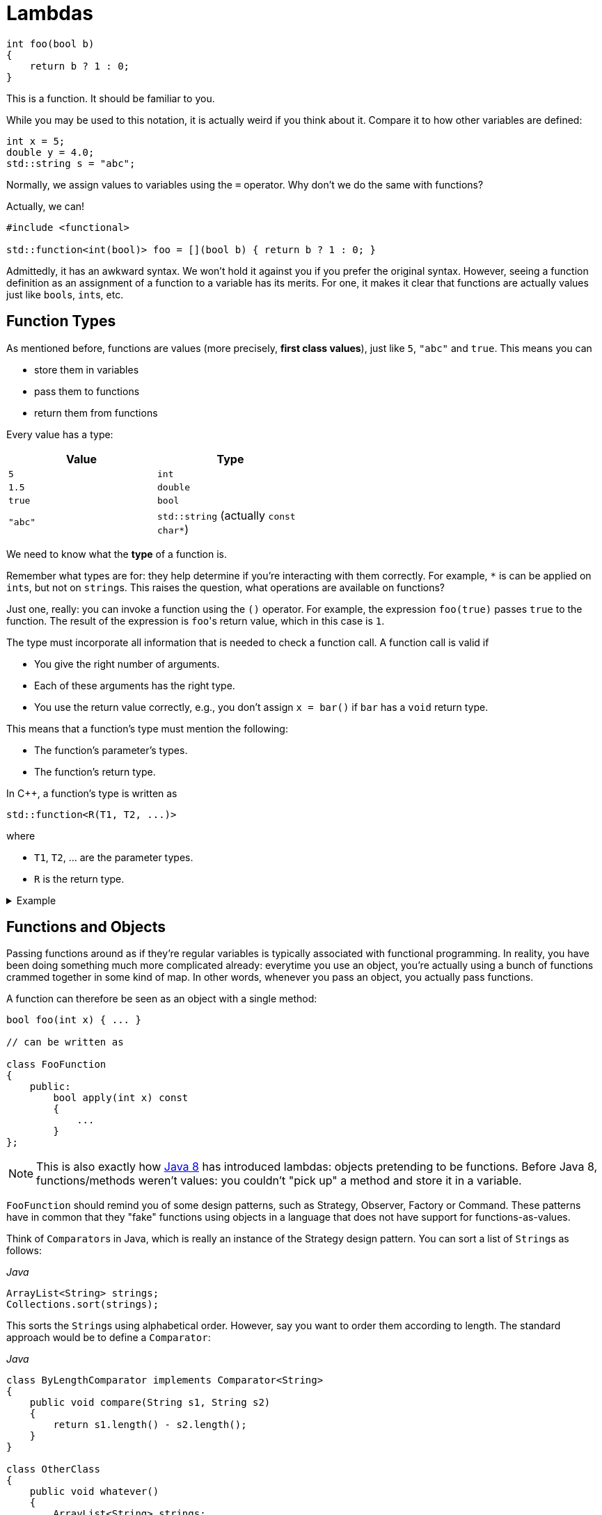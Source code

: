 = Lambdas

[source,c++]
----
int foo(bool b)
{
    return b ? 1 : 0;
}
----

This is a function.
It should be familiar to you.

While you may be used to this notation, it is actually weird if you think about it.
Compare it to how other variables are defined:

[source,c++]
----
int x = 5;
double y = 4.0;
std::string s = "abc";
----

Normally, we assign values to variables using the `=` operator.
Why don't we do the same with functions?

Actually, we can!

[source,c++]
----
#include <functional>

std::function<int(bool)> foo = [](bool b) { return b ? 1 : 0; }
----

Admittedly, it has an awkward syntax.
We won't hold it against you if you prefer the original syntax.
However, seeing a function definition as an assignment of a function to a variable has its merits.
For one, it makes it clear that functions are actually values just like ``bool``s, ``int``s, etc.

== Function Types

As mentioned before, functions are values (more precisely, *first class values*), just like `5`, `"abc"` and `true`.
This means you can

* store them in variables
* pass them to functions
* return them from functions

Every value has a type:

[%header,cols=2,width="50%"]
|===
| Value | Type
| `5` | `int`
| `1.5` | `double`
| `true` | `bool`
| `"abc"` | `std::string` (actually `const char*`)
|===

We need to know what the *type* of a function is.

Remember what types are for: they help determine if you're interacting with them correctly.
For example, `*` is can be applied on ``int``s, but not on ``string``s.
This raises the question, what operations are available on functions?

Just one, really: you can invoke a function using the `()` operator.
For example, the expression `foo(true)` passes `true` to the function.
The result of the expression is ``foo``'s return value, which in this case is `1`.

The type must incorporate all information that is needed to check a function call.
A function call is valid if

* You give the right number of arguments.
* Each of these arguments has the right type.
* You use the return value correctly, e.g., you don't assign `x = bar()` if `bar` has a `void` return type.

This means that a function's type must mention the following:

* The function's parameter's types.
* The function's return type.

In C++, a function's type is written as

[source,c++]
----
std::function<R(T1, T2, ...)>
----

where

* `T1`, `T2`, ... are the parameter types.
* `R` is the return type.

[%collapsible]
.Example
====
[source,c++]
----
#include <iostream>
#include <functional>

double foo(int x, int y)
{
    return x * y;
}

int main()
{
  std::function<double(int, int)> f = foo;

  std::cout << f(2, 3);
}
----
====

== Functions and Objects

Passing functions around as if they're regular variables is typically associated with functional programming.
In reality, you have been doing something much more complicated already: everytime you use an object, you're actually using a bunch of functions crammed together in some kind of map.
In other words, whenever you pass an object, you actually pass functions.

A function can therefore be seen as an object with a single method:

[source,c++]
----
bool foo(int x) { ... }

// can be written as

class FooFunction
{
    public:
        bool apply(int x) const
        {
            ...
        }
};
----

NOTE: This is also exactly how https://docs.oracle.com/javase/8/docs/api/java/util/function/Function.html[Java 8] has introduced lambdas: objects pretending to be functions.
Before Java 8, functions/methods weren't values: you couldn't "pick up" a method and store it in a variable.

`FooFunction` should remind you of some design patterns, such as Strategy, Observer, Factory or Command.
These patterns have in common that they "fake" functions using objects in a language that does not have support for functions-as-values.

Think of ``Comparator``s in Java, which is really an instance of the Strategy design pattern.
You can sort a list of ``String``s as follows:

[source,java]
.__Java__
----
ArrayList<String> strings;
Collections.sort(strings);
----

This sorts the ``String``s using alphabetical order.
However, say you want to order them according to length.
The standard approach would be to define a `Comparator`:

[source,java]
.__Java__
----
class ByLengthComparator implements Comparator<String>
{
    public void compare(String s1, String s2)
    {
        return s1.length() - s2.length();
    }
}

class OtherClass
{
    public void whatever()
    {
        ArrayList<String> strings;
        Collections.sort(strings, new ByLengthComparator());
    }
}
----

This isn't particularly readable: we have to define a whole new class, which has to reside in a separate file, this while there is only one line of code that actually does something: `return s1.length() - s2.length();`.

We can simplify this by making use of functions directly, instead of creating classes that fake them:

[source,java]
.__Java__
----
class OtherClass
{
    public void whatever()
    {
        ArrayList<String> strings;
        Collections.sort(strings, OtherClass::compareStringLengths);
    }

    private static int compareStringLengths(String s1, String s2)
    {
        return s1.length() - s2.length();
    }
}
----

This way, no separate class is required, and all related code is close together.

We can translate this to C++:

[source,c++]
----
//
// Using objects
//
template<typename T>
class Comparator
{
public:
    virtual int compare(const T&, const T&) const = 0;
};

class CompareStringLengths : public Comparator<std::string>
{
public:
    int compare(const std::string& s1, const std::string& s2) const override
    {
        return int(s1.size()) - int(s2.size());
    }
};

template<typename T>
void sort(std::vectorT>&, const Comparator<T>&);

std::vector<std::string> strings;
sort(strings, CompareStringLengths());


//
// Using functions
//
int compareStringLengths(const std::string& s1, const std::string& s2)
{
    return int(s1.size()) - int(s2.size());
}

template<typename T>
void sort(std::vectorT>&, std::function<int(const T&, const T&)>);

std::vector<std::string> strings;
sort(strings, compareStringLengths);
----

However, we can do better.

== Lambdas

A lambda (technically, a lambda expression) is a function without name.

In the example above, we needed to define a `compareStringLengths` function.
This can be seen as a "single-use" function: it has no use except for where we call `sort`.
Someone reading through your code encountering `compareStringLengths` might be wondering what purpose it serves: it's only within the context of `sort` that it makes sense.
Otherwise, it's just some strange function that subtracts string sizes from each other.

Using lambdas, we can do without `compareStringLength`:

[source,c++]
----
std::vector<std::string> strings;
sort(strings, [](const std::string& s1, const std::string& s2) {
    return int(s1.size()) - int(s2.size());
} );
----

In other words, lambdas allow you to write the entire function inline, directly where you need it.

The mysterious `[]` in the front of the lambda is called the *capture clause*.
It will be discussed later.

If you find this syntax, clumsy, you can still choose to define a separate function instead.
However, lamdbas have an extra advantage, which we discuss next.

== Closures

Let's write code that sorts cities by how far they are away from a certain location.

[source,c++]
----
void sort_cities(std::vector<City>& cities, const Coordinates& coordinates)
{
    sort(cities, [coordinates](const City& c1, const City& c2) {
        return c1.distance_to(coordinates) - c2.distance_to(coordinates);
    });
}
----

Note the capture clause `[coordinates]` in the front of the lambda.
This is a C++ specific thing (other languages that support lambdas don't have this capture clause).
It lists all variables that are needed within the lamdba's body.
In our case, the lambda refers to `coordinates`, which comes from outside the lambda, so we need to mention it in the capture clause.

The ability to "capture" external variables such as `coordinates` is very useful.
It is impossible to reproduce when using regular named functions: it would be outside `sort_cities` and hence would not be able to access `coordinates`.

Using full blown objects will work:

[source,c++]
----
class DistanceTo : public Comparator<std::City>
{
private:
    Coordinates coordinates;

public:
    DistanceTo(const Coordinates& coordinates)
      : coordinates(coordinates) { }

    int compare(const City& c1, const City& c2) const override
    {
        return c1.distance_to(coordinates) - c2.distance_to(coordinates);
    }
};

void sort_cities(std::vector<City>& cities, const Coordinates& coordinates)
{
    DistanceTo comparator(coordinates);

    sort(cities, comparator);
}
----

You can see that this approach involves quite a bit of boilerplate code.

== Capture Clause

We need to discuss one last detail about the capture clause.
We explained that the capture clause needs to mention all variables accessed by the lambda.
This is true, but you might wonder why the compiler can't do it on its own.

And it actually can:

[source,c++]
----
void sort_cities(std::vector<City>& cities, const Coordinates& coordinates)
{
    sort(cities, [=](const City& c1, const City& c2) {
        return c1.distance_to(coordinates) - c2.distance_to(coordinates);
    });
}
----

The `=` tells the compiler to fill in the capture clause on its own.
But this makes it look even more useless.
Surely there must be a good reason for its existence?

There are actually multiple of capturing variables:

* By value, written `[coordinates]`: the lambda receives a *copy* of the value.
  It is not allowed to modify this value, i.e. the captured variable is automatically `const`.
* By reference, written `[&coordinates]`: the lambda can access the captured variable itself (i.e., not a copy.)

In general, capturing by reference is the most efficient and flexible.

[source,c++]
----
void range_call(int from, int to, std::function<void(int)> func)
{
    for ( int i = from; i <= to; ++i )
    {
        func(i);
    }
}

std::vector<int> ns;
range_call(1, 10, [&ns](int n) { ns.push_back(n); });

// ns = { 1, 2, 3, 4, 5, 6, 7, 8, 9, 10 }
----

* `range_call` calls `func` with all values ranging from `from` to `to`.
  For example, `range_call(1, 5, foo)` is equivalent with `foo(1); foo(2); foo(3); foo(4); foo(5);`
* We use `range_call` to insert the values from `1` to `10` in `ns`.
* Note the capture clause `[&ns]`: without the `&`, the lambda would only receive a readonly copy of `ns`, making the `push_back` calls impossible.

While it may be tempting to always capture by reference, you need to watch out for dangling pointers.
Consider the code below:

[source,c++]
----
std::function<int()> create_counter()
{
    int current_value = 0;

    return [&current_value]() { return current_value++; };
}
----

We would like to be able to use `create_counter` as follows:

[source,c++]
----
auto generate_next_id = create_counter();

std::cout << generate_next_id() << std::endl; // prints 0
std::cout << generate_next_id() << std::endl; // prints 1
std::cout << generate_next_id() << std::endl; // prints 2
std::cout << generate_next_id() << std::endl; // prints 3
----

Running this code might produce the expected results, but you're actually running into undefined behavior.
The reason is that the lambda returned by `create_counter` captures `current_value` by reference, which is a *local* variable.
This means that `current_value` ceases to exist as soon as `create_counter` returns.

[%collapsible]
.Actual results using GCC 4.9.2 (http://cpp.sh/)
====
****
Compiled with optimizations on, the above code does indeed print

----
0
1
2
3
----

With optimizations off, however, the following output was generated:

----
32581
32581
32581
32581
----

The actual number printed changes each run.
Note how the values are not increasing.
Feel free to speculate as to why this is.
****
====

So, should the lambda then capture `current_value` by value?
This clearly wouldn't work: `current_value` would be a readonly copy, doubly useless.
The only way to deal with this is to place `current_value` on the heap, preferably using a `shared_ptr<int>` so as to prevent memory leaks.

[source,c++]
----
std::function<int()> create_counter()
{
    auto current_value = std::make_shared<int>(0);

    return [current_value]() { return (*current_value)++; };
}
----

Remark that `current_value` is captured *by value*.
By reference is never an option here, since `current_value` is a local variable.
By value works because a copy of a pointer still points to the same `int`.
